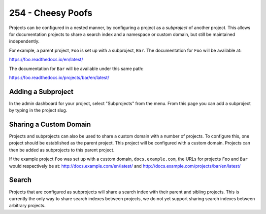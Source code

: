 254 - Cheesy Poofs
==================

Projects can be configured in a nested manner, by configuring a project as a
*subproject* of another project. This allows for documentation projects to share
a search index and a namespace or custom domain, but still be maintained
independently.

For example, a parent project, ``Foo`` is set up with a subproject, ``Bar``. The
documentation for ``Foo`` will be available at:

https://foo.readthedocs.io/en/latest/

The documentation for ``Bar`` will be available under this same path:

https://foo.readthedocs.io/projects/bar/en/latest/

Adding a Subproject
-------------------

In the admin dashboard for your project, select "Subprojects" from the menu.
From this page you can add a subproject by typing in the project slug.

Sharing a Custom Domain
-----------------------

Projects and subprojects can also be used to share a custom domain with a number
of projects. To configure this, one project should be established as the parent
project. This project will be configured with a custom domain. Projects can then
be added as subprojects to this parent project.

If the example project ``Foo`` was set up with a custom domain,
``docs.example.com``, the URLs for projects ``Foo`` and ``Bar`` would
respectively be at: http://docs.example.com/en/latest/ and
http://docs.example.com/projects/bar/en/latest/

Search
------

Projects that are configured as subprojects will share a search index with their
parent and sibling projects. This is currently the only way to share search
indexes between projects, we do not yet support sharing search indexes between
arbitrary projects.